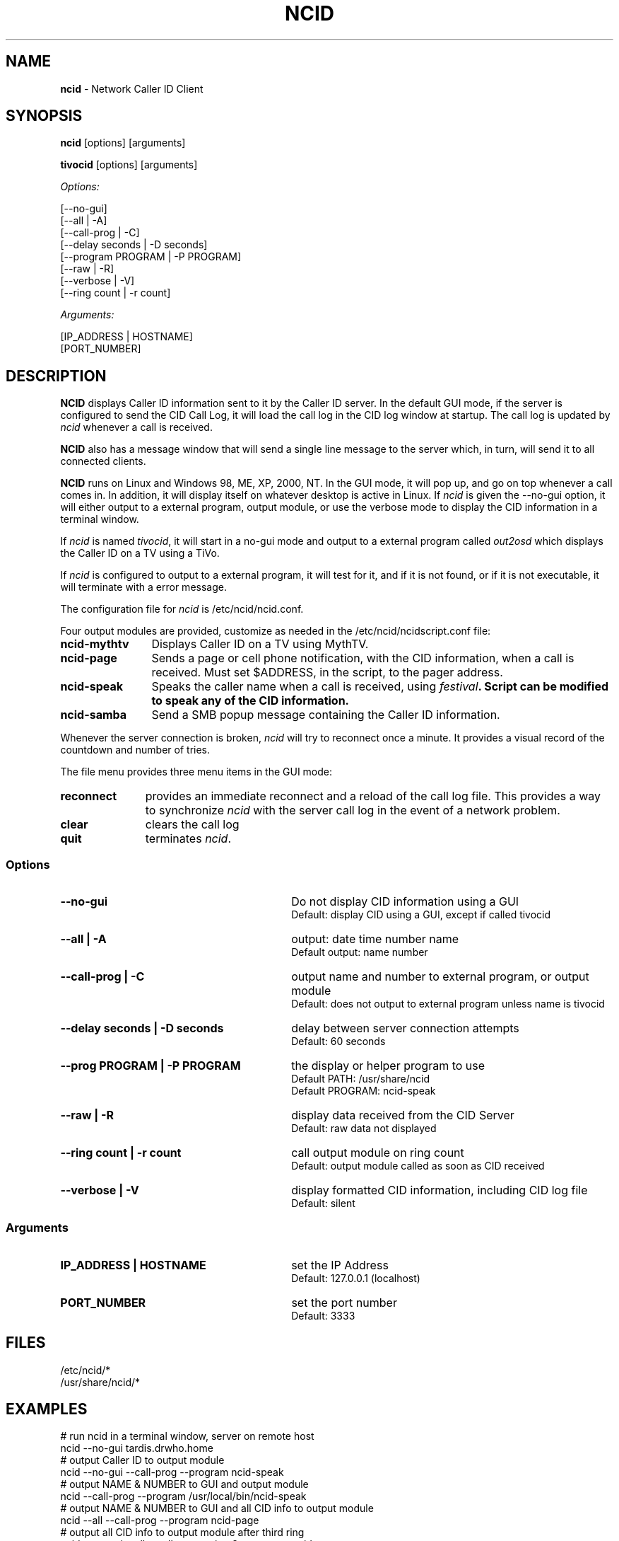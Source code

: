 .\" %W% %G%
.TH NCID 1
.SH NAME
.B ncid\^
- Network Caller ID Client
.SH SYNOPSIS
.B ncid\^
[options] [arguments]
.P
.B tivocid\^
[options] [arguments]
.P
.I Options:\^
.P
.nf
[--no-gui]
[--all             | -A]
[--call-prog       | -C]
[--delay seconds   | -D seconds]
[--program PROGRAM | -P PROGRAM]
[--raw             | -R]
[--verbose         | -V]
[--ring count      | -r count]
.fi
.P
.I Arguments:\^
.P
.nf
[IP_ADDRESS | HOSTNAME]
[PORT_NUMBER]
.fi
.SH DESCRIPTION
.B NCID
displays Caller ID information sent to it by the Caller ID server.
In the default GUI mode, if the server is configured to send the
CID Call Log, it will load the call log in the CID log window at
startup.  The call log is updated by \fIncid\fR whenever a call
is received.
.P
.B NCID
also has a message window that will send a single line message
to the server which, in turn, will send it to all connected clients.
.P
.B NCID
runs on Linux and Windows 98, ME, XP, 2000, NT.  In the GUI mode, it
will pop up, and go on top whenever a call comes in.  In addition,
it will display itself on whatever desktop is active in Linux.
If \fIncid\fR is given the --no-gui option, it will either output
to a external program, output module, or use the verbose mode to
display the CID information in a terminal window.
.P
If \fIncid\fR is named \fItivocid\fR, it will start in a no-gui mode
and output to a external program called \fIout2osd\fR which displays
the Caller ID on a TV using a TiVo.
.P
If \fIncid\fR is configured to output to a external program, it will
test for it, and if it is not found, or if it is not executable,
it will terminate with a error message.
.P
The configuration file for \fIncid\fR is /etc/ncid/ncid.conf.
.P
Four output modules are provided, customize as needed in the
/etc/ncid/ncidscript.conf file:
.TP 12
.PD 0
.B ncid-mythtv
Displays Caller ID on a TV using MythTV.
.TP
.B ncid-page
Sends a page or cell phone notification, with the CID information,
when a call is received.
Must set $ADDRESS, in the script, to the pager address.
.TP
.B ncid-speak
Speaks the caller name when a call is received, using \fIfestival\fB.
Script can be modified to speak any of the CID information.
.TP
.B ncid-samba
Send a SMB popup message containing the Caller ID information.
.PD
.P
Whenever the server connection is broken, \fIncid\fR will try to reconnect
once a minute.  It provides a visual record of the countdown and number
of tries.
.P
The file menu provides three menu items in the GUI mode:
.TP 11
.PD 0
.B reconnect
provides an immediate reconnect and a reload of the call log file.
This provides a way to synchronize \fIncid\fR with the server call log in
the event of a network problem.
.TP
.B clear
clears the call log
.TP
.B quit
terminates \fIncid\fR.
.PD
.SS "Options"
.PD 0
.TP 30
.B --no-gui
Do not display CID information using a GUI
.br
Default: display CID using a GUI, except if called tivocid
.TP
.B --all | -A
output: date time number name
.br
Default output: name number
.TP
.B --call-prog | -C
output name and number to external program, or output module
.br
Default: does not output to external program unless name is tivocid
.TP
.B --delay seconds | -D seconds
delay between server connection attempts
.br
Default: 60 seconds
.TP
.B --prog PROGRAM | -P PROGRAM
the display or helper program to use
.br
Default PATH: /usr/share/ncid
.br
Default PROGRAM: ncid-speak
.TP
.B --raw | -R
display data received from the CID Server
.br
Default: raw data not displayed
.TP
.B --ring count | -r count
call output module on ring count
.br
Default: output module called as soon as CID received
.TP
.B --verbose | -V
display formatted CID information, including CID log file
.br
Default: silent
.PD
.SS "Arguments"
.PD 0
.TP 30
.B IP_ADDRESS | HOSTNAME
set the IP Address
.br
Default: 127.0.0.1 (localhost)
.TP
.B PORT_NUMBER
set the port number
.br
Default: 3333
.PD
.SH FILES
/etc/ncid/*
.br
/usr/share/ncid/*
.SH EXAMPLES
.nf
# run ncid in a terminal window, server on remote host
ncid --no-gui tardis.drwho.home
# output Caller ID to output module
ncid --no-gui --call-prog --program ncid-speak
# output NAME & NUMBER to GUI and output module
ncid --call-prog --program /usr/local/bin/ncid-speak
# output NAME & NUMBER to GUI and all CID info to output module
ncid --all --call-prog --program ncid-page
# output all CID info to output module after third ring
ncid --no-gui --all --call-prog --ring 3 --program ncid-page
# run ncid on a TiVo, server on remote host
tivocid 192.168.0.1
ncid --no-gui --call-prog --program /var/hack/bin/out2osd 192.168.0.1
.fi
.SH SEE ALSO
lcdncid.1, out2osd.1, ncidd.8, ncidd.conf.5 ncidd.alias.5
